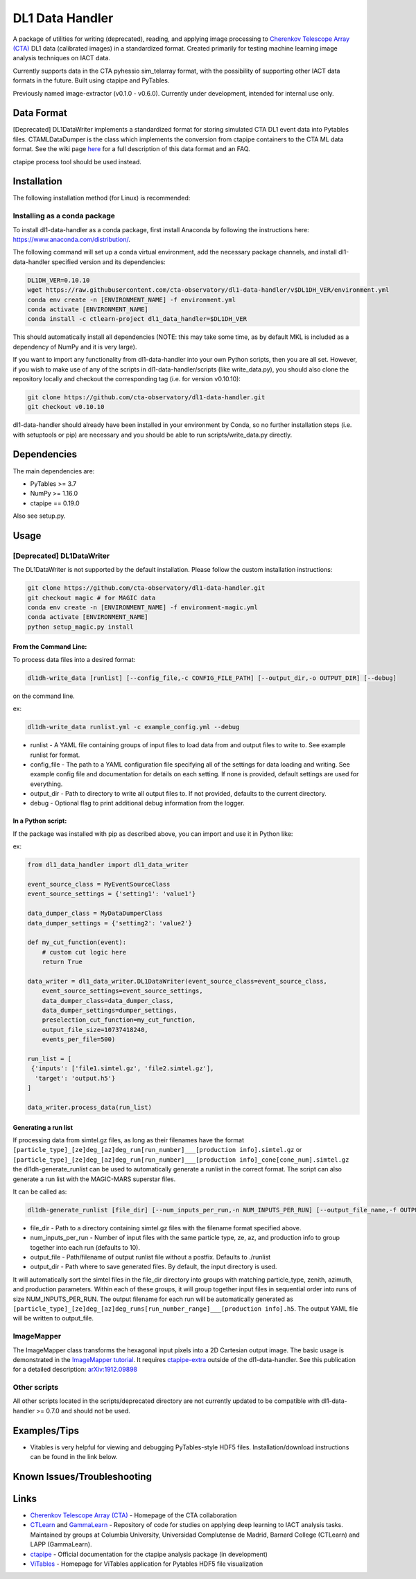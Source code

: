 DL1 Data Handler
================


.. image:: https://zenodo.org/badge/72042185.svg
   :target: https://zenodo.org/badge/latestdoi/72042185
   :alt: DOI


.. image:: https://travis-ci.org/cta-observatory/dl1-data-handler.svg?branch=master
   :target: https://travis-ci.org/cta-observatory/dl1-data-handler.svg?branch=master
   :alt: build status


.. image:: https://anaconda.org/ctlearn-project/dl1_data_handler/badges/installer/conda.svg
   :target: https://anaconda.org/ctlearn-project/dl1_data_handler/
   :alt: Anaconda-Server Badge


.. image:: https://img.shields.io/pypi/v/dl1-data-handler
    :target: https://pypi.org/project/dl1-data-handler/
    :alt: Latest Release


.. image:: https://coveralls.io/repos/github/cta-observatory/dl1-data-handler/badge.svg?branch=master
   :target: https://coveralls.io/github/cta-observatory/dl1-data-handler?branch=master
   :alt: Coverage Status


A package of utilities for writing (deprecated), reading, and applying image processing to `Cherenkov Telescope Array (CTA) <https://www.cta-observatory.org/>`_ DL1 data (calibrated images) in a standardized format. Created primarily for testing machine learning image analysis techniques on IACT data.

Currently supports data in the CTA pyhessio sim_telarray format, with the possibility of supporting other IACT data formats in the future. Built using ctapipe and PyTables.

Previously named image-extractor (v0.1.0 - v0.6.0). Currently under development, intended for internal use only.

Data Format
-----------

[Deprecated] DL1DataWriter implements a standardized format for storing simulated CTA DL1 event data into Pytables files. CTAMLDataDumper is the class which implements the conversion from ctapipe containers to the CTA ML data format. See the wiki page `here <https://github.com/cta-observatory/dl1-data-handler/wiki/CTA-ML-Data-Format>`_ for a full description of this data format and an FAQ.

ctapipe process tool should be used instead.

Installation
------------

The following installation method (for Linux) is recommended:

Installing as a conda package
^^^^^^^^^^^^^^^^^^^^^^^^^^^^^

To install dl1-data-handler as a conda package, first install Anaconda by following the instructions here: https://www.anaconda.com/distribution/.

The following command will set up a conda virtual environment, add the
necessary package channels, and install dl1-data-handler specified version and its dependencies:

.. code-block:: bash

   DL1DH_VER=0.10.10
   wget https://raw.githubusercontent.com/cta-observatory/dl1-data-handler/v$DL1DH_VER/environment.yml
   conda env create -n [ENVIRONMENT_NAME] -f environment.yml
   conda activate [ENVIRONMENT_NAME]
   conda install -c ctlearn-project dl1_data_handler=$DL1DH_VER

This should automatically install all dependencies (NOTE: this may take some time, as by default MKL is included as a dependency of NumPy and it is very large).

If you want to import any functionality from dl1-data-handler into your own Python scripts, then you are all set. However, if you wish to make use of any of the scripts in dl1-data-handler/scripts (like write_data.py), you should also clone the repository locally and checkout the corresponding tag (i.e. for version v0.10.10):

.. code-block:: bash

   git clone https://github.com/cta-observatory/dl1-data-handler.git
   git checkout v0.10.10

dl1-data-handler should already have been installed in your environment by Conda, so no further installation steps (i.e. with setuptools or pip) are necessary and you should be able to run scripts/write_data.py directly.

Dependencies
------------

The main dependencies are:


* PyTables >= 3.7
* NumPy >= 1.16.0
* ctapipe == 0.19.0

Also see setup.py.

Usage
-----

[Deprecated] DL1DataWriter
^^^^^^^^^^^^^^^^^^^^^^^^^^
The DL1DataWriter is not supported by the default installation. Please follow the custom installation instructions:

.. code-block:: bash

   git clone https://github.com/cta-observatory/dl1-data-handler.git
   git checkout magic # for MAGIC data
   conda env create -n [ENVIRONMENT_NAME] -f environment-magic.yml
   conda activate [ENVIRONMENT_NAME]
   python setup_magic.py install

From the Command Line:
~~~~~~~~~~~~~~~~~~~~~~

To process data files into a desired format:

.. code-block:: bash

   dl1dh-write_data [runlist] [--config_file,-c CONFIG_FILE_PATH] [--output_dir,-o OUTPUT_DIR] [--debug]

on the command line.

ex:

.. code-block:: bash

   dl1dh-write_data runlist.yml -c example_config.yml --debug


* runlist - A YAML file containing groups of input files to load data from and output files to write to. See example runlist for format.
* config_file - The path to a YAML configuration file specifying all of the settings for data loading and writing. See example config file and documentation for details on each setting. If none is provided, default settings are used for everything.
* output_dir - Path to directory to write all output files to. If not provided, defaults to the current directory.
* debug - Optional flag to print additional debug information from the logger.

In a Python script:
~~~~~~~~~~~~~~~~~~~

If the package was installed with pip as described above, you can import and use it in Python like:

ex:

.. code-block:: python

   from dl1_data_handler import dl1_data_writer

   event_source_class = MyEventSourceClass
   event_source_settings = {'setting1': 'value1'}

   data_dumper_class = MyDataDumperClass
   data_dumper_settings = {'setting2': 'value2'}

   def my_cut_function(event):
       # custom cut logic here
       return True

   data_writer = dl1_data_writer.DL1DataWriter(event_source_class=event_source_class,
       event_source_settings=event_source_settings,
       data_dumper_class=data_dumper_class,
       data_dumper_settings=dumper_settings,
       preselection_cut_function=my_cut_function,
       output_file_size=10737418240,
       events_per_file=500)

   run_list = [
    {'inputs': ['file1.simtel.gz', 'file2.simtel.gz'],
     'target': 'output.h5'}
   ]

   data_writer.process_data(run_list)

Generating a run list
~~~~~~~~~~~~~~~~~~~~~

If processing data from simtel.gz files, as long as their filenames have the format ``[particle_type]_[ze]deg_[az]deg_run[run_number]___[production info].simtel.gz`` or ``[particle_type]_[ze]deg_[az]deg_run[run_number]___[production info]_cone[cone_num].simtel.gz`` the dl1dh-generate_runlist can be used to automatically generate a runlist in the correct format. The script can also generate a run list with the MAGIC-MARS superstar files.

It can be called as:

.. code-block:: bash

   dl1dh-generate_runlist [file_dir] [--num_inputs_per_run,-n NUM_INPUTS_PER_RUN] [--output_file_name,-f OUTPUT_FILE_NAME] [--output_dir,-o OUTPUT_DIR]


* file_dir - Path to a directory containing simtel.gz files with the filename format specified above.
* num_inputs_per_run - Number of input files with the same particle type, ze, az, and production info to group together into each run (defaults to 10).
* output_file - Path/filename of output runlist file without a postfix. Defaults to ./runlist
* output_dir - Path where to save generated files. By default, the input directory is used.

It will automatically sort the simtel files in the file_dir directory into groups with matching particle_type, zenith, azimuth, and production parameters. Within each of these groups, it will group together input files in sequential order into runs of size NUM_INPUTS_PER_RUN. The output filename for each run will be automatically generated as ``[particle_type]_[ze]deg_[az]deg_runs[run_number_range]___[production info].h5``. The output YAML file will be written to output_file.

ImageMapper
^^^^^^^^^^^

The ImageMapper class transforms the hexagonal input pixels into a 2D Cartesian output image. The basic usage is demonstrated in the `ImageMapper tutorial <https://github.com/cta-observatory/dl1-data-handler/blob/master/notebooks/test_image_mapper.ipynb>`_. It requires `ctapipe-extra <https://github.com/cta-observatory/ctapipe-extra>`_ outside of the dl1-data-handler. See this publication for a detailed description: `arXiv:1912.09898 <https://arxiv.org/abs/1912.09898>`_

Other scripts
^^^^^^^^^^^^^

All other scripts located in the scripts/deprecated directory are not currently updated to be compatible with dl1-data-handler >= 0.7.0 and should not be used.

Examples/Tips
-------------

* Vitables is very helpful for viewing and debugging PyTables-style HDF5 files. Installation/download instructions can be found in the link below.

Known Issues/Troubleshooting
----------------------------

Links
-----


* `Cherenkov Telescope Array (CTA) <https://www.cta-observatory.org/>`_ - Homepage of the CTA collaboration 
* `CTLearn <https://github.com/ctlearn-project/ctlearn/>`_ and `GammaLearn <https://gitlab.lapp.in2p3.fr/GammaLearn/GammaLearn>`_ - Repository of code for studies on applying deep learning to IACT analysis tasks. Maintained by groups at Columbia University, Universidad Complutense de Madrid, Barnard College (CTLearn) and LAPP (GammaLearn).
* `ctapipe <https://cta-observatory.github.io/ctapipe/>`_ - Official documentation for the ctapipe analysis package (in development)
* `ViTables <http://vitables.org/>`_ - Homepage for ViTables application for Pytables HDF5 file visualization

